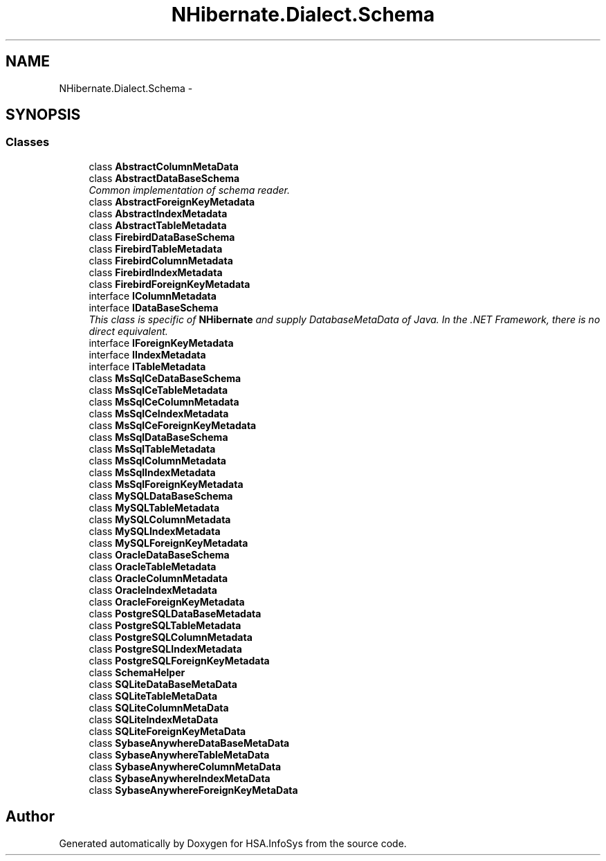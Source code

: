 .TH "NHibernate.Dialect.Schema" 3 "Fri Jul 5 2013" "Version 1.0" "HSA.InfoSys" \" -*- nroff -*-
.ad l
.nh
.SH NAME
NHibernate.Dialect.Schema \- 
.SH SYNOPSIS
.br
.PP
.SS "Classes"

.in +1c
.ti -1c
.RI "class \fBAbstractColumnMetaData\fP"
.br
.ti -1c
.RI "class \fBAbstractDataBaseSchema\fP"
.br
.RI "\fICommon implementation of schema reader\&. \fP"
.ti -1c
.RI "class \fBAbstractForeignKeyMetadata\fP"
.br
.ti -1c
.RI "class \fBAbstractIndexMetadata\fP"
.br
.ti -1c
.RI "class \fBAbstractTableMetadata\fP"
.br
.ti -1c
.RI "class \fBFirebirdDataBaseSchema\fP"
.br
.ti -1c
.RI "class \fBFirebirdTableMetadata\fP"
.br
.ti -1c
.RI "class \fBFirebirdColumnMetadata\fP"
.br
.ti -1c
.RI "class \fBFirebirdIndexMetadata\fP"
.br
.ti -1c
.RI "class \fBFirebirdForeignKeyMetadata\fP"
.br
.ti -1c
.RI "interface \fBIColumnMetadata\fP"
.br
.ti -1c
.RI "interface \fBIDataBaseSchema\fP"
.br
.RI "\fIThis class is specific of \fBNHibernate\fP and supply DatabaseMetaData of Java\&. In the \&.NET Framework, there is no direct equivalent\&. \fP"
.ti -1c
.RI "interface \fBIForeignKeyMetadata\fP"
.br
.ti -1c
.RI "interface \fBIIndexMetadata\fP"
.br
.ti -1c
.RI "interface \fBITableMetadata\fP"
.br
.ti -1c
.RI "class \fBMsSqlCeDataBaseSchema\fP"
.br
.ti -1c
.RI "class \fBMsSqlCeTableMetadata\fP"
.br
.ti -1c
.RI "class \fBMsSqlCeColumnMetadata\fP"
.br
.ti -1c
.RI "class \fBMsSqlCeIndexMetadata\fP"
.br
.ti -1c
.RI "class \fBMsSqlCeForeignKeyMetadata\fP"
.br
.ti -1c
.RI "class \fBMsSqlDataBaseSchema\fP"
.br
.ti -1c
.RI "class \fBMsSqlTableMetadata\fP"
.br
.ti -1c
.RI "class \fBMsSqlColumnMetadata\fP"
.br
.ti -1c
.RI "class \fBMsSqlIndexMetadata\fP"
.br
.ti -1c
.RI "class \fBMsSqlForeignKeyMetadata\fP"
.br
.ti -1c
.RI "class \fBMySQLDataBaseSchema\fP"
.br
.ti -1c
.RI "class \fBMySQLTableMetadata\fP"
.br
.ti -1c
.RI "class \fBMySQLColumnMetadata\fP"
.br
.ti -1c
.RI "class \fBMySQLIndexMetadata\fP"
.br
.ti -1c
.RI "class \fBMySQLForeignKeyMetadata\fP"
.br
.ti -1c
.RI "class \fBOracleDataBaseSchema\fP"
.br
.ti -1c
.RI "class \fBOracleTableMetadata\fP"
.br
.ti -1c
.RI "class \fBOracleColumnMetadata\fP"
.br
.ti -1c
.RI "class \fBOracleIndexMetadata\fP"
.br
.ti -1c
.RI "class \fBOracleForeignKeyMetadata\fP"
.br
.ti -1c
.RI "class \fBPostgreSQLDataBaseMetadata\fP"
.br
.ti -1c
.RI "class \fBPostgreSQLTableMetadata\fP"
.br
.ti -1c
.RI "class \fBPostgreSQLColumnMetadata\fP"
.br
.ti -1c
.RI "class \fBPostgreSQLIndexMetadata\fP"
.br
.ti -1c
.RI "class \fBPostgreSQLForeignKeyMetadata\fP"
.br
.ti -1c
.RI "class \fBSchemaHelper\fP"
.br
.ti -1c
.RI "class \fBSQLiteDataBaseMetaData\fP"
.br
.ti -1c
.RI "class \fBSQLiteTableMetaData\fP"
.br
.ti -1c
.RI "class \fBSQLiteColumnMetaData\fP"
.br
.ti -1c
.RI "class \fBSQLiteIndexMetaData\fP"
.br
.ti -1c
.RI "class \fBSQLiteForeignKeyMetaData\fP"
.br
.ti -1c
.RI "class \fBSybaseAnywhereDataBaseMetaData\fP"
.br
.ti -1c
.RI "class \fBSybaseAnywhereTableMetaData\fP"
.br
.ti -1c
.RI "class \fBSybaseAnywhereColumnMetaData\fP"
.br
.ti -1c
.RI "class \fBSybaseAnywhereIndexMetaData\fP"
.br
.ti -1c
.RI "class \fBSybaseAnywhereForeignKeyMetaData\fP"
.br
.in -1c
.SH "Author"
.PP 
Generated automatically by Doxygen for HSA\&.InfoSys from the source code\&.
